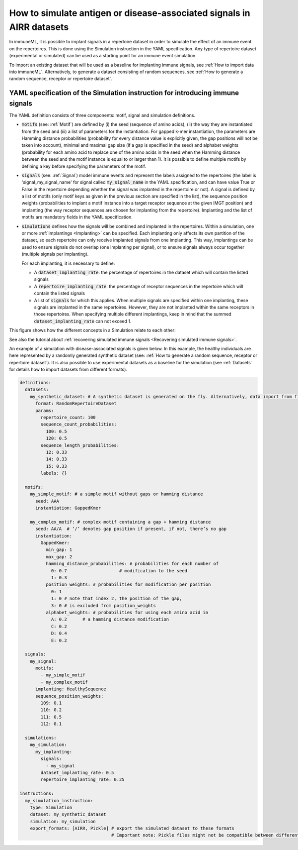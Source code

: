How to simulate antigen or disease-associated signals in AIRR datasets
======================================================================

.. meta::

   :twitter:card: summary
   :twitter:site: @immuneml
   :twitter:title: immuneML: simulate antigen or disease-associated signals in AIRR datasets
   :twitter:description: See tutorials on how to simulate antigen or disease-associated signals in AIRR datasets.
   :twitter:image: https://docs.immuneml.uio.no/_images/receptor_classification_overview.png


In immuneML, it is possible to implant signals in a repertoire dataset in order to simulate the effect of an immune event on the repertoires. This is
done using the Simulation instruction in the YAML specification. Any type of repertoire dataset (experimental or simulated) can be used as a starting
point for an immune event simulation.

To import an existing dataset that will be used as a baseline for implanting immune signals, see :ref:`How to import data into immuneML`. Alternatively,
to generate a dataset consisting of random sequences, see :ref:`How to generate a random sequence, receptor or repertoire dataset`.

YAML specification of the Simulation instruction for introducing immune signals
---------------------------------------------------------------------------------

The YAML definition consists of three components: motif, signal and simulation definitions.

- :code:`motifs` (see: :ref:`Motif`) are defined by (i) the seed (sequence of amino acids), (ii) the way they are instantiated from the seed and (iii) a list of parameters for
  the instantiation. For gapped k-mer instantiation, the parameters are Hamming distance probabilities (probability for every distance value is
  explicitly given, the gap positions will not be taken into account), minimal and maximal gap size (if a gap is specified in the seed) and alphabet weights
  (probability for each amino acid to replace one of the amino acids in the seed when the Hamming distance between the seed and the motif instance is equal
  to or larger than 1). It is possible to define multiple motifs by defining a key before specifying the parameters of the motif.

- :code:`signals` (see: :ref:`Signal`) model immune events and represent the labels assigned to the repertoires (the label is 'signal_my_signal_name' for signal called
  :code:`my_signal_name` in the YAML specification, and can have value True or False in the repertoire depending whether the signal was implanted in the repertoire
  or not). A signal is defined by a list of motifs (only motif keys as given in the previous section are specified in the list), the sequence position
  weights (probabilities to implant a motif instance into a target receptor sequence at the given IMGT position) and implanting (the way receptor
  sequences are chosen for implanting from the repertoire). Implanting and the list of motifs are mandatory fields in the YAML specification.

- :code:`simulations` defines how the signals will be combined and implanted in the repertoires. Within a simulation, one or more :ref:`implantings <Implanting>` can be specified.
  Each implanting only affects its own partition of the dataset, so each repertoire can only receive implanted signals from one implanting. This way,
  implantings can be used to ensure signals do not overlap (one implanting per signal), or to ensure signals always occur together (multiple signals
  per implanting).

  For each implanting, it is necessary to define:

  - A :code:`dataset_implanting_rate`: the percentage of repertoires in the dataset which will contain the listed signals
  - A :code:`repertoire_implanting_rate`: the percentage of receptor sequences in the repertoire which will contain the listed signals
  - A list of :code:`signals` for which this applies. When multiple signals are specified within one implanting, these signals are
    implanted in the same repertoires. However, they are not implanted within the same receptors in those repertoires.
    When specifying multiple different implantings, keep in mind that the summed :code:`dataset_implanting_rate` can not exceed 1.


This figure shows how the different concepts in a Simulation relate to each other:

.. image:: ../_static/images/simulation_implanting.png
   :alt: Simulation diagram
   :width: 800

See also the tutorial about :ref:`recovering simulated immune signals <Recovering simulated immune signals>`.

An example of a simulation with disease-associated signals is given below. In this example, the healthy individuals are here represented by a
randomly generated synthetic dataset (see: :ref:`How to generate a random sequence, receptor or repertoire dataset`). It is also possible to use experimental datasets as a
baseline for the simulation (see :ref:`Datasets` for details how to import datasets from different formats).

.. highlight:: yaml
.. code-block:: yaml

  definitions:
    datasets:
      my_synthetic_dataset: # A synthetic dataset is generated on the fly. Alternatively, data import from files may be specified.
        format: RandomRepertoireDataset
        params:
          repertoire_count: 100
          sequence_count_probabilities:
            100: 0.5
            120: 0.5
          sequence_length_probabilities:
            12: 0.33
            14: 0.33
            15: 0.33
          labels: {}

    motifs:
      my_simple_motif: # a simple motif without gaps or hamming distance
        seed: AAA
        instantiation: GappedKmer

      my_complex_motif: # complex motif containing a gap + hamming distance
        seed: AA/A  # ‘/’ denotes gap position if present, if not, there’s no gap
        instantiation:
          GappedKmer:
            min_gap: 1
            max_gap: 2
            hamming_distance_probabilities: # probabilities for each number of
              0: 0.7                    # modification to the seed
              1: 0.3
            position_weights: # probabilities for modification per position
              0: 1
              1: 0 # note that index 2, the position of the gap,
              3: 0 # is excluded from position_weights
            alphabet_weights: # probabilities for using each amino acid in
              A: 0.2      # a hamming distance modification
              C: 0.2
              D: 0.4
              E: 0.2

    signals:
      my_signal:
        motifs:
          - my_simple_motif
          - my_complex_motif
        implanting: HealthySequence
        sequence_position_weights:
          109: 0.1
          110: 0.2
          111: 0.5
          112: 0.1

    simulations:
      my_simulation:
        my_implanting:
          signals:
            - my_signal
          dataset_implanting_rate: 0.5
          repertoire_implanting_rate: 0.25

  instructions:
    my_simulation_instruction:
      type: Simulation
      dataset: my_synthetic_dataset
      simulation: my_simulation
      export_formats: [AIRR, Pickle] # export the simulated dataset to these formats
                                     # Important note: Pickle files might not be compatible between different immuneML (sub)versions.


..
    example receptor dataset generation (for reference, commented out):


    definitions:
      datasets:
        simulated_dataset:
          format: RandomReceptorDataset
          params:
            receptor_count: 100 # number of receptors to be generated
            chain_1_length_probabilities:
              14: 0.8 # 80% of all generated sequences for all receptors (for chain 1) will have length 14
              15: 0.2 # 20% of all generated sequences across all receptors (for chain 1) will have length 15
            chain_2_length_probabilities:
              14: 0.8
              15: 0.2
            labels: # metadata that can be used as labels, can also be empty
              binds_epitope: # label name, any name can be chosen (the probabilities per label value have to sum to 1)
                True: 0.6 # 60% of the receptors will have class True
                False: 0.4 # 40% of the receptors will have class False
      motifs:
        motif1:
          seed_chain1: AAA # seed for chain1 or chain2 can optionally include gap, same as for single chain receptor data
          name_chain1: ALPHA # alpha chain of TCR
          seed_chain2: CCC
          name_chain2: BETA # beta chain of TCR
          instantiation: GappedKmer # same as for single chain receptor data
        motif2:
          seed_chain1: ACDG # seed for chain1 or chain2 can optionally include gap, same as for single chain receptor data
          name_chain1: ALPHA # alpha chain of TCR
          seed_chain2: TCVGA
          name_chain2: BETA # beta chain of TCR
          instantiation:
            GappedKmer:
              hamming_distance_probabilities:
                0: 0.5
                1: 0.5
              position_weights:
                0: 0.9
                1: 0.1
              alphabet_weights:
                D: 0.4
                E: 0.4
        motif3:
          seed_chain1: A/C # seed for chain1 or chain2 can optionally include gap, same as for single chain receptor data
          name_chain1: ALPHA # alpha chain of TCR
          seed_chain2: C/JY
          name_chain2: BETA # beta chain of TCR
          instantiation:
            GappedKmer:
              min_gap: 0
              max_gap: 1
      signals:
        signal1:
          motifs:
            - motif1
            - motif2
            - motif3
          implanting: Receptor
          sequence_position_weights:
            109: 0.3
            110: 0.3
            111: 0.3
      simulations:
        use_case_3_simulation:
          implanting1:
            signals:
              - signal1
            dataset_implanting_rate: 0.5
    instructions:
      simulation_instr:
        type: Simulation # which instruction to execute
        dataset: simulated_dataset # which dataset to use for implanting the signals
        simulation: use_case_3_simulation # how to implanting the signals - definition of the simulation
        export_formats: [Pickle] # in which formats to export the dataset
